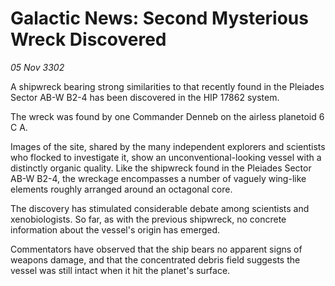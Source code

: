 * Galactic News: Second Mysterious Wreck Discovered

/05 Nov 3302/

A shipwreck bearing strong similarities to that recently found in the Pleiades Sector AB-W B2-4 has been discovered in the HIP 17862 system. 

The wreck was found by one Commander Denneb on the airless planetoid 6 C A. 

Images of the site, shared by the many independent explorers and scientists who flocked to investigate it, show an unconventional-looking vessel with a distinctly organic quality. Like the shipwreck found in the Pleiades Sector AB-W B2-4, the wreckage encompasses a number of vaguely wing-like elements roughly arranged around an octagonal core. 

The discovery has stimulated considerable debate among scientists and xenobiologists. So far, as with the previous shipwreck, no concrete information about the vessel's origin has emerged. 

Commentators have observed that the ship bears no apparent signs of weapons damage, and that the concentrated debris field suggests the vessel was still intact when it hit the planet's surface.